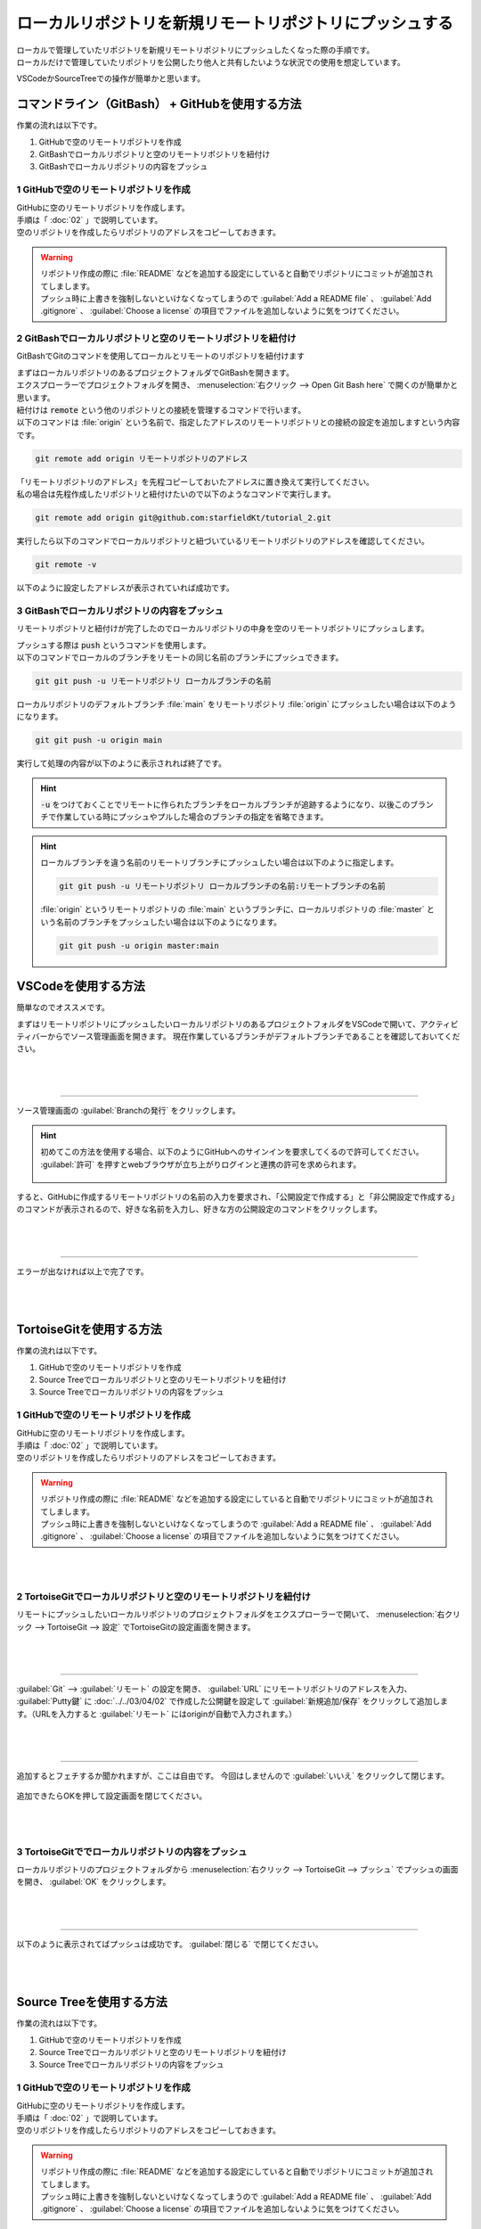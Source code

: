 #####################################################################
ローカルリポジトリを新規リモートリポジトリにプッシュする
#####################################################################

| ローカルで管理していたリポジトリを新規リモートリポジトリにプッシュしたくなった際の手順です。
| ローカルだけで管理していたリポジトリを公開したり他人と共有したいような状況での使用を想定しています。

VSCodeかSourceTreeでの操作が簡単かと思います。

**********************************************************************
コマンドライン（GitBash） + GitHubを使用する方法
**********************************************************************

作業の流れは以下です。

1. GitHubで空のリモートリポジトリを作成
2. GitBashでローカルリポジトリと空のリモートリポジトリを紐付け
3. GitBashでローカルリポジトリの内容をプッシュ

1 GitHubで空のリモートリポジトリを作成
======================================================================

| GitHubに空のリモートリポジトリを作成します。
| 手順は「 :doc:`02` 」で説明しています。
| 空のリポジトリを作成したらリポジトリのアドレスをコピーしておきます。

.. figure:: image/03/010.png

.. warning::
    | リポジトリ作成の際に :file:`README` などを追加する設定にしていると自動でリポジトリにコミットが追加されてしまします。
    | プッシュ時に上書きを強制しないといけなくなってしまうので :guilabel:`Add a README file` 、 :guilabel:`Add .gitignore` 、 :guilabel:`Choose a license` の項目でファイルを追加しないように気をつけてください。 

2 GitBashでローカルリポジトリと空のリモートリポジトリを紐付け
======================================================================

GitBashでGitのコマンドを使用してローカルとリモートのリポジトリを紐付けます

| まずはローカルリポジトリのあるプロジェクトフォルダでGitBashを開きます。
| エクスプローラーでプロジェクトフォルダを開き、 :menuselection:`右クリック --> Open Git Bash here` で開くのが簡単かと思います。

| 紐付けは :code:`remote` という他のリポジトリとの接続を管理するコマンドで行います。
| 以下のコマンドは :file:`origin` という名前で、指定したアドレスのリモートリポジトリとの接続の設定を追加しますという内容です。

.. code-block:: bash

    git remote add origin リモートリポジトリのアドレス

| 「リモートリポジトリのアドレス」を先程コピーしておいたアドレスに置き換えて実行してください。
| 私の場合は先程作成したリポジトリと紐付けたいので以下のようなコマンドで実行します。

.. code-block:: bash

    git remote add origin git@github.com:starfieldKt/tutorial_2.git

実行したら以下のコマンドでローカルリポジトリと紐づいているリモートリポジトリのアドレスを確認してください。

.. code-block:: bash

    git remote -v

以下のように設定したアドレスが表示されていれば成功です。

.. figure:: image/03/020.png

3 GitBashでローカルリポジトリの内容をプッシュ
======================================================================

リモートリポジトリと紐付けが完了したのでローカルリポジトリの中身を空のリモートリポジトリにプッシュします。

| プッシュする際は :code:`push` というコマンドを使用します。
| 以下のコマンドでローカルのブランチをリモートの同じ名前のブランチにプッシュできます。

.. code-block:: bash

    git git push -u リモートリポジトリ ローカルブランチの名前


ローカルリポジトリのデフォルトブランチ :file:`main` をリモートリポジトリ :file:`origin` にプッシュしたい場合は以下のようになります。

.. code-block:: bash

    git git push -u origin main

実行して処理の内容が以下のように表示されれば終了です。

.. figure:: image/03/030.png

.. hint::
    
    :code:`-u` をつけておくことでリモートに作られたブランチをローカルブランチが追跡するようになり、以後このブランチで作業している時にプッシュやプルした場合のブランチの指定を省略できます。

.. hint::

    ローカルブランチを違う名前のリモートリブランチにプッシュしたい場合は以下のように指定します。

    .. code-block:: bash

        git git push -u リモートリポジトリ ローカルブランチの名前:リモートブランチの名前

    :file:`origin` というリモートリポジトリの :file:`main` というブランチに、ローカルリポジトリの :file:`master` という名前のブランチをプッシュしたい場合は以下のようになります。

    .. code-block:: bash

        git git push -u origin master:main


**********************************************************************
VSCodeを使用する方法
**********************************************************************

簡単なのでオススメです。

まずはリモートリポジトリにプッシュしたいローカルリポジトリのあるプロジェクトフォルダをVSCodeで開いて、アクティビティバーからでソース管理画面を開きます。
現在作業しているブランチがデフォルトブランチであることを確認しておいてください。

.. figure:: image/03/040.png

|
|

----------------------------------------------------------------------

| ソース管理画面の :guilabel:`Branchの発行` をクリックします。

.. hint::
    | 初めてこの方法を使用する場合、以下のようにGitHubへのサインインを要求してくるので許可してください。
    | :guilabel:`許可` を押すとwebブラウザが立ち上がりログインと連携の許可を求められます。

    .. figure:: image/03/050.png
    

すると、GitHubに作成するリモートリポジトリの名前の入力を要求され、「公開設定で作成する」と「非公開設定で作成する」のコマンドが表示されるので、好きな名前を入力し、好きな方の公開設定のコマンドをクリックします。

.. figure:: image/03/060.png

|
|

----------------------------------------------------------------------

エラーが出なければ以上で完了です。

.. figure:: image/03/070.png

|
|

**********************************************************************
TortoiseGitを使用する方法
**********************************************************************

作業の流れは以下です。

1. GitHubで空のリモートリポジトリを作成
2. Source Treeでローカルリポジトリと空のリモートリポジトリを紐付け
3. Source Treeでローカルリポジトリの内容をプッシュ

1 GitHubで空のリモートリポジトリを作成
======================================================================

| GitHubに空のリモートリポジトリを作成します。
| 手順は「 :doc:`02` 」で説明しています。
| 空のリポジトリを作成したらリポジトリのアドレスをコピーしておきます。

.. figure:: image/03/010.png

.. warning::
    | リポジトリ作成の際に :file:`README` などを追加する設定にしていると自動でリポジトリにコミットが追加されてしまします。
    | プッシュ時に上書きを強制しないといけなくなってしまうので :guilabel:`Add a README file` 、 :guilabel:`Add .gitignore` 、 :guilabel:`Choose a license` の項目でファイルを追加しないように気をつけてください。 

|
|

2 TortoiseGitでローカルリポジトリと空のリモートリポジトリを紐付け
======================================================================

リモートにプッシュしたいローカルリポジトリのプロジェクトフォルダをエクスプローラーで開いて、 :menuselection:`右クリック --> TortoiseGit --> 設定` でTortoiseGitの設定画面を開きます。

.. figure:: image/03/140.png

|
|

----------------------------------------------------------------------

:guilabel:`Git` --> :guilabel:`リモート` の設定を開き、 :guilabel:`URL` にリモートリポジトリのアドレスを入力、 :guilabel:`Putty鍵` に :doc:`../../03/04/02` で作成した公開鍵を設定して :guilabel:`新規追加/保存` をクリックして追加します。（URLを入力すると :guilabel:`リモート` にはoriginが自動で入力されます。）

.. figure:: image/03/150.png

|
|

----------------------------------------------------------------------

追加するとフェチするか聞かれますが、ここは自由です。
今回はしませんので :guilabel:`いいえ` をクリックして閉じます。

.. figure:: image/03/160.png

追加できたらOKを押して設定画面を閉じてください。

.. figure:: image/03/161.png

|
|

3 TortoiseGitででローカルリポジトリの内容をプッシュ
======================================================================

ローカルリポジトリのプロジェクトフォルダから :menuselection:`右クリック --> TortoiseGit --> プッシュ` でプッシュの画面を開き、 :guilabel:`OK` をクリックします。

.. figure:: image/03/170.png

|
|

----------------------------------------------------------------------

以下のように表示されてばプッシュは成功です。 :guilabel:`閉じる` で閉じてください。

.. figure:: image/03/180.png

|
|


**********************************************************************
Source Treeを使用する方法
**********************************************************************

作業の流れは以下です。

1. GitHubで空のリモートリポジトリを作成
2. Source Treeでローカルリポジトリと空のリモートリポジトリを紐付け
3. Source Treeでローカルリポジトリの内容をプッシュ

1 GitHubで空のリモートリポジトリを作成
======================================================================

| GitHubに空のリモートリポジトリを作成します。
| 手順は「 :doc:`02` 」で説明しています。
| 空のリポジトリを作成したらリポジトリのアドレスをコピーしておきます。

.. figure:: image/03/010.png

.. warning::
    | リポジトリ作成の際に :file:`README` などを追加する設定にしていると自動でリポジトリにコミットが追加されてしまします。
    | プッシュ時に上書きを強制しないといけなくなってしまうので :guilabel:`Add a README file` 、 :guilabel:`Add .gitignore` 、 :guilabel:`Choose a license` の項目でファイルを追加しないように気をつけてください。 

|
|

2 Source Treeでローカルリポジトリと空のリモートリポジトリを紐付け
======================================================================

まずはSource TreeでリモートにPushしたいローカルリポジトリを開いて、右上の歯車アイコン :guilabel:`設定` をクリックしてリポジトリの設定画面を開きます。

.. figure:: image/03/080.png

|
|

----------------------------------------------------------------------

| :guilabel:`追加` をクリックしてリモート接続の名前と、アドレスを入力して、 :guilabel:`OK` を選択します。
| GitHubとSource Treeを連携させていれば :guilabel:`Remote Account` でアカウントを選択しておきましょう。

.. figure:: image/03/090.png

|
|

----------------------------------------------------------------------

これでリポジトリにリモートの設定が保存されました。 :guilabel:`OK` をクリックして設定ウィンドウを閉じます。 

.. figure:: image/03/100.png

|
|

3 Source Treeでローカルリポジトリの内容をプッシュ
======================================================================

| リモートの欄にも追加したリモート名が表示されていることが確認できたら、リモートリポジトリにローカルの内容をプッシュしましょう。
| 上向き矢印アイコンの :guilabel:`プッシュ` をクリックします。

.. figure:: image/03/110.png

|
|

----------------------------------------------------------------------

リモートにプッシュしたブランチにチェックマークをつけて :guilabel:`プッシュ` をクリックして実行します。

.. figure:: image/03/120.png

|
|

----------------------------------------------------------------------

プッシュが成功するとリモートの欄にプッシュしたブランチが表示されます。

.. figure:: image/03/130.png
